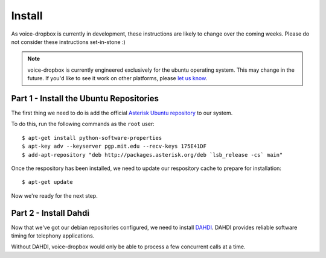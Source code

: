 =======
Install
=======

As voice-dropbox is currently in development, these instructions are likely to
change over the coming weeks. Please do not consider these instructions
set-in-stone :)

.. note::
   voice-dropbox is currently engineered exclusively for the ubuntu operating
   system. This may change in the future. If you'd like to see it work on other
   platforms, please `let us know
   <https://github.com/Miserlou/Voice-Dropbox/issues>`_.

****************************************
Part 1 - Install the Ubuntu Repositories
****************************************

The first thing we need to do is add the official `Asterisk Ubuntu repository
<https://wiki.asterisk.org/wiki/display/AST/Asterisk+Packages#AsteriskPackages-APT%28Debian%2FUbuntu%29>`_
to our system.

To do this, run the following commands as the ``root`` user::

    $ apt-get install python-software-properties
    $ apt-key adv --keyserver pgp.mit.edu --recv-keys 175E41DF
    $ add-apt-repository "deb http://packages.asterisk.org/deb `lsb_release -cs` main"

Once the respository has been installed, we need to update our respository
cache to prepare for installation::

    $ apt-get update

Now we're ready for the next step.

**********************
Part 2 - Install Dahdi
**********************

Now that we've got our debian repositories configured, we need to install
`DAHDI <http://www.asterisk.org/dahdi>`_. DAHDI provides reliable software
timing for telephony applications.

Without DAHDI, voice-dropbox would only be able to process a few concurrent
calls at a time.
